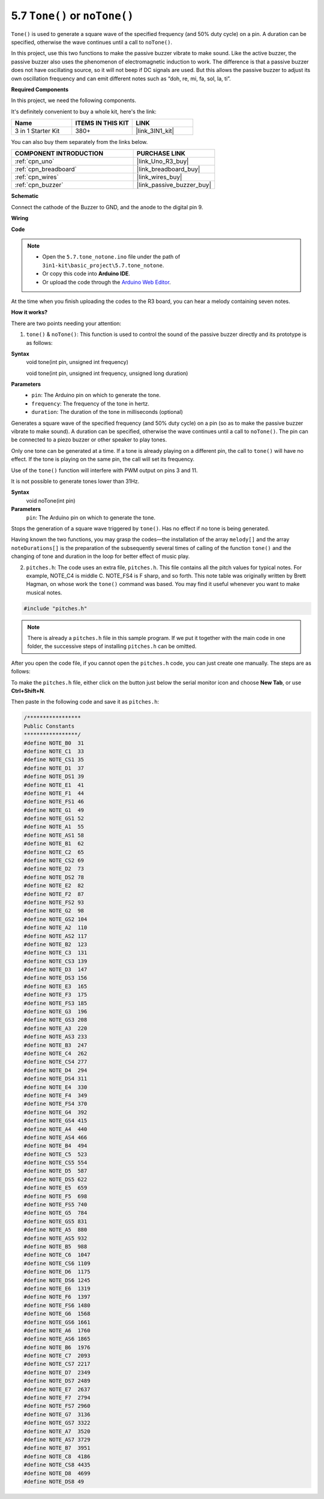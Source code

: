.. _ar_passive_buzzer:

5.7 ``Tone()`` or ``noTone()``
===============================

``Tone()`` is used to generate a square wave of the specified frequency (and 50% duty cycle) on a pin. A duration can be specified, otherwise the wave continues until a call to ``noTone()``. 

In this project, use this two functions to make the passive buzzer vibrate to make sound. 
Like the active buzzer, the passive buzzer also uses the phenomenon of electromagnetic induction to work. 
The difference is that a passive buzzer does not have oscillating source, so it will not beep if DC signals are used. 
But this allows the passive buzzer to adjust its own oscillation frequency and can emit different notes such as “doh, re, mi, fa, sol, la, ti”.

**Required Components**

In this project, we need the following components. 

It's definitely convenient to buy a whole kit, here's the link: 

.. list-table::
    :widths: 20 20 20
    :header-rows: 1

    *   - Name	
        - ITEMS IN THIS KIT
        - LINK
    *   - 3 in 1 Starter Kit
        - 380+
        - |link_3IN1_kit|

You can also buy them separately from the links below.

.. list-table::
    :widths: 30 20
    :header-rows: 1

    *   - COMPONENT INTRODUCTION
        - PURCHASE LINK

    *   - :ref:`cpn_uno`
        - |link_Uno_R3_buy|
    *   - :ref:`cpn_breadboard`
        - |link_breadboard_buy|
    *   - :ref:`cpn_wires`
        - |link_wires_buy|
    *   - :ref:`cpn_buzzer`
        - |link_passive_buzzer_buy|


**Schematic**

.. image:: img/circuit_6.1_passive.png

Connect the cathode of the Buzzer to GND, and the anode to the digital pin 9. 


**Wiring**

.. image:: img/custom_tone_bb.jpg

**Code**

.. note::

    * Open the ``5.7.tone_notone.ino`` file under the path of ``3in1-kit\basic_project\5.7.tone_notone``.
    * Or copy this code into **Arduino IDE**.
    
    * Or upload the code through the `Arduino Web Editor <https://docs.arduino.cc/cloud/web-editor/tutorials/getting-started/getting-started-web-editor>`_.


.. raw:: html

    <iframe src=https://create.arduino.cc/editor/sunfounder01/9212e985-1f31-4bd9-bee6-f29357035aae/preview?embed style="height:510px;width:100%;margin:10px 0" frameborder=0></iframe>
    
At the time when you finish uploading the codes to the R3 board, you can hear a melody containing seven notes. 

**How it works?**

There are two points needing your attention:

1. ``tone()`` & ``noTone()``: This function is used to control the sound of the passive buzzer directly and its prototype is as follows: 


**Syntax**
    void tone(int pin, unsigned int frequency)

    void tone(int pin, unsigned int frequency, unsigned long duration)

**Parameters**
    * ``pin``: The Arduino pin on which to generate the tone.
    * ``frequency``: The frequency of the tone in hertz.
    * ``duration``: The duration of the tone in milliseconds (optional)


Generates a square wave of the specified frequency (and 50% duty cycle) on a pin (so as to make the passive buzzer vibrate to make sound). A duration can be specified, otherwise the wave continues until a call to ``noTone()``. 
The pin can be connected to a piezo buzzer or other speaker to play tones.

Only one tone can be generated at a time. If a tone is already playing on a different pin, the call to ``tone()`` will have no effect. If the tone is playing on the same pin, the call will set its frequency.

Use of the ``tone()`` function will interfere with PWM output on pins 3 and 11.

It is not possible to generate tones lower than 31Hz.


**Syntax**
    void noTone(int pin)

**Parameters**
    ``pin``: The Arduino pin on which to generate the tone.

Stops the generation of a square wave triggered by ``tone()``. Has no effect if no tone is being generated.

Having known the two functions, you may grasp the codes—the installation of the array ``melody[]`` and the array ``noteDurations[]`` is the preparation of the subsequently several times of calling of the function ``tone()`` and the changing of tone and duration in the loop for better effect of music play.

2. ``pitches.h``: The code uses an extra file, ``pitches.h``. This file contains all the pitch values for typical notes. For example, NOTE_C4 is middle C. NOTE_FS4 is F sharp, and so forth. This note table was originally written by Brett Hagman, on whose work the ``tone()`` command was based. You may find it useful whenever you want to make musical notes.

.. code-block:: arduino

    #include "pitches.h"

.. note::
    There is already a ``pitches.h`` file in this sample program. If we put it together with the main code in one folder, the successive steps of installing ``pitches.h`` can be omitted.

.. image:: img/image123.png

After you open the code file, if you cannot open the
``pitches.h`` code, you can just create one manually. The steps are as
follows:

To make the ``pitches.h`` file, either click on the button just below the
serial monitor icon and choose **New Tab**, or use **Ctrl+Shift+N**.

.. image:: img/image124.png

Then paste in the following code and save it as ``pitches.h``:

.. code-block:: arduino

    /*****************
    Public Constants
    *****************/
    #define NOTE_B0  31
    #define NOTE_C1  33
    #define NOTE_CS1 35
    #define NOTE_D1  37
    #define NOTE_DS1 39
    #define NOTE_E1  41
    #define NOTE_F1  44
    #define NOTE_FS1 46
    #define NOTE_G1  49
    #define NOTE_GS1 52
    #define NOTE_A1  55
    #define NOTE_AS1 58
    #define NOTE_B1  62
    #define NOTE_C2  65
    #define NOTE_CS2 69
    #define NOTE_D2  73
    #define NOTE_DS2 78
    #define NOTE_E2  82
    #define NOTE_F2  87
    #define NOTE_FS2 93
    #define NOTE_G2  98
    #define NOTE_GS2 104
    #define NOTE_A2  110
    #define NOTE_AS2 117
    #define NOTE_B2  123
    #define NOTE_C3  131
    #define NOTE_CS3 139
    #define NOTE_D3  147
    #define NOTE_DS3 156
    #define NOTE_E3  165
    #define NOTE_F3  175
    #define NOTE_FS3 185
    #define NOTE_G3  196
    #define NOTE_GS3 208
    #define NOTE_A3  220
    #define NOTE_AS3 233
    #define NOTE_B3  247
    #define NOTE_C4  262
    #define NOTE_CS4 277
    #define NOTE_D4  294
    #define NOTE_DS4 311
    #define NOTE_E4  330
    #define NOTE_F4  349
    #define NOTE_FS4 370
    #define NOTE_G4  392
    #define NOTE_GS4 415
    #define NOTE_A4  440
    #define NOTE_AS4 466
    #define NOTE_B4  494
    #define NOTE_C5  523
    #define NOTE_CS5 554
    #define NOTE_D5  587
    #define NOTE_DS5 622
    #define NOTE_E5  659
    #define NOTE_F5  698
    #define NOTE_FS5 740
    #define NOTE_G5  784
    #define NOTE_GS5 831
    #define NOTE_A5  880
    #define NOTE_AS5 932
    #define NOTE_B5  988
    #define NOTE_C6  1047
    #define NOTE_CS6 1109
    #define NOTE_D6  1175
    #define NOTE_DS6 1245
    #define NOTE_E6  1319
    #define NOTE_F6  1397
    #define NOTE_FS6 1480
    #define NOTE_G6  1568
    #define NOTE_GS6 1661
    #define NOTE_A6  1760
    #define NOTE_AS6 1865
    #define NOTE_B6  1976
    #define NOTE_C7  2093
    #define NOTE_CS7 2217
    #define NOTE_D7  2349
    #define NOTE_DS7 2489
    #define NOTE_E7  2637
    #define NOTE_F7  2794
    #define NOTE_FS7 2960
    #define NOTE_G7  3136
    #define NOTE_GS7 3322
    #define NOTE_A7  3520
    #define NOTE_AS7 3729
    #define NOTE_B7  3951
    #define NOTE_C8  4186
    #define NOTE_CS8 4435
    #define NOTE_D8  4699
    #define NOTE_DS8 49
